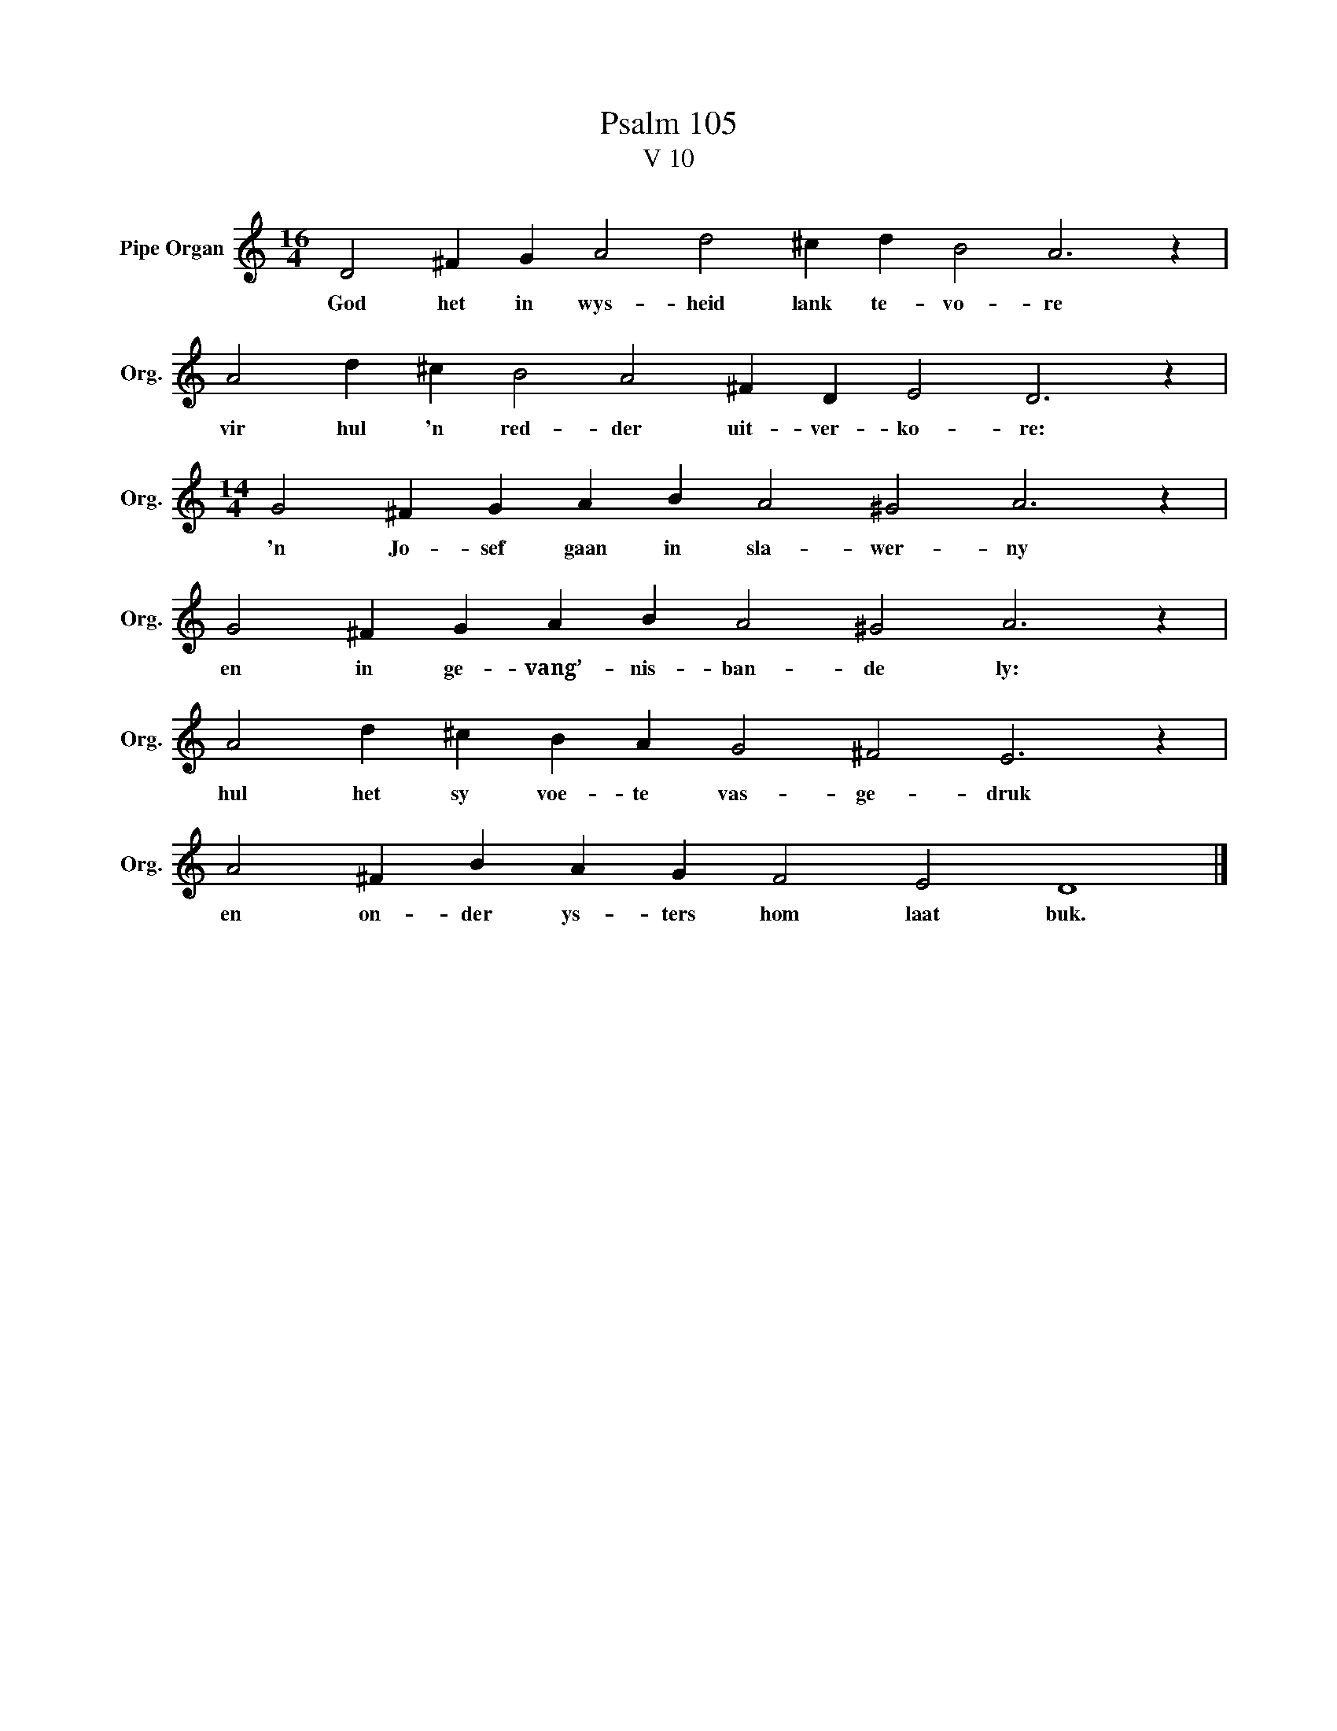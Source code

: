 X:1
T:Psalm 105
T:V 10
L:1/4
M:16/4
I:linebreak $
K:C
V:1 treble nm="Pipe Organ" snm="Org."
V:1
 D2 ^F G A2 d2 ^c d B2 A3 z |$ A2 d ^c B2 A2 ^F D E2 D3 z |$[M:14/4] G2 ^F G A B A2 ^G2 A3 z |$ %3
w: God het in wys- heid lank te- vo- re|vir hul 'n red- der uit- ver- ko- re:|'n Jo- sef gaan in sla- wer- ny|
 G2 ^F G A B A2 ^G2 A3 z |$ A2 d ^c B A G2 ^F2 E3 z |$ A2 ^F B A G F2 E2 D4 |] %6
w: en in ge- vang’- nis- ban- de ly:|hul het sy voe- te vas- ge- druk|en on- der ys- ters hom laat buk.|

